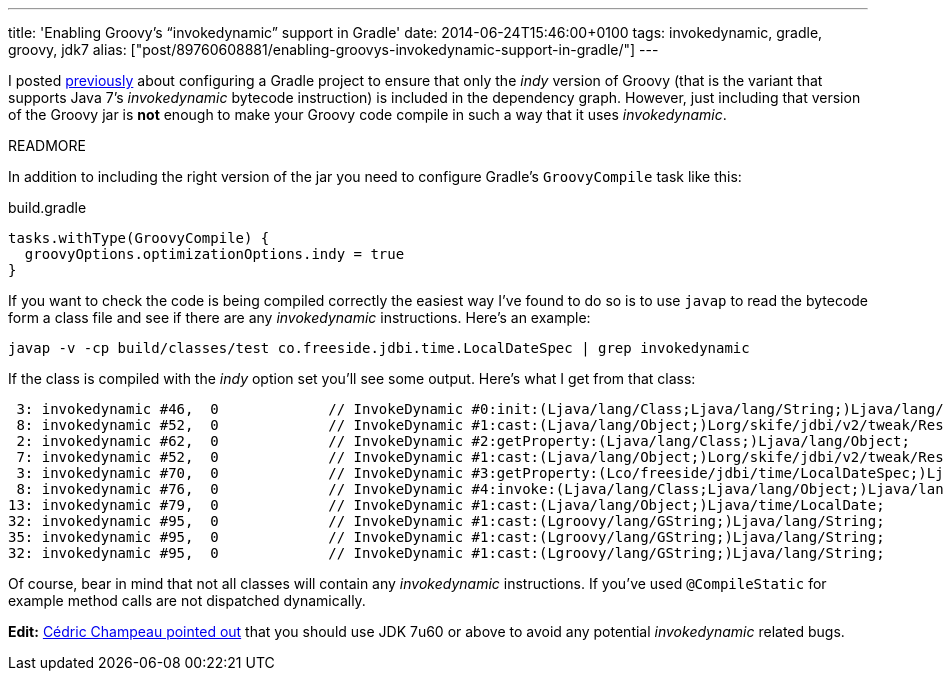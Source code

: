 ---
title: 'Enabling Groovy’s “invokedynamic” support in Gradle'
date: 2014-06-24T15:46:00+0100
tags: invokedynamic, gradle, groovy, jdk7
alias: ["post/89760608881/enabling-groovys-invokedynamic-support-in-gradle/"]
---

I posted link:/post/89759686171/gradle-and-groovys-invoke-dynamic-support[previously] about configuring a Gradle project to ensure that only the _indy_ version of Groovy (that is the variant that supports Java 7's _invokedynamic_ bytecode instruction) is included in the dependency graph. However, just including that version of the Groovy jar is *not* enough to make your Groovy code compile in such a way that it uses _invokedynamic_.

READMORE

In addition to including the right version of the jar you need to configure Gradle's `GroovyCompile` task like this:

[source,groovy]
.build.gradle
-----------------------------------------------
tasks.withType(GroovyCompile) {
  groovyOptions.optimizationOptions.indy = true
}
-----------------------------------------------

If you want to check the code is being compiled correctly the easiest way I've found to do so is to use `javap` to read the bytecode form a class file and see if there are any _invokedynamic_ instructions. Here's an example:

[source,bash]
----------------------------------------------------------------------------------------
javap -v -cp build/classes/test co.freeside.jdbi.time.LocalDateSpec | grep invokedynamic
----------------------------------------------------------------------------------------

If the class is compiled with the _indy_ option set you'll see some output. Here's what I get from that class:

-------------------------------------------------------------------------------------------------------------------------------
 3: invokedynamic #46,  0             // InvokeDynamic #0:init:(Ljava/lang/Class;Ljava/lang/String;)Ljava/lang/Object;
 8: invokedynamic #52,  0             // InvokeDynamic #1:cast:(Ljava/lang/Object;)Lorg/skife/jdbi/v2/tweak/ResultSetMapper;
 2: invokedynamic #62,  0             // InvokeDynamic #2:getProperty:(Ljava/lang/Class;)Ljava/lang/Object;
 7: invokedynamic #52,  0             // InvokeDynamic #1:cast:(Ljava/lang/Object;)Lorg/skife/jdbi/v2/tweak/ResultSetMapper;
 3: invokedynamic #70,  0             // InvokeDynamic #3:getProperty:(Lco/freeside/jdbi/time/LocalDateSpec;)Ljava/lang/Object;
 8: invokedynamic #76,  0             // InvokeDynamic #4:invoke:(Ljava/lang/Class;Ljava/lang/Object;)Ljava/lang/Object;
13: invokedynamic #79,  0             // InvokeDynamic #1:cast:(Ljava/lang/Object;)Ljava/time/LocalDate;
32: invokedynamic #95,  0             // InvokeDynamic #1:cast:(Lgroovy/lang/GString;)Ljava/lang/String;
35: invokedynamic #95,  0             // InvokeDynamic #1:cast:(Lgroovy/lang/GString;)Ljava/lang/String;
32: invokedynamic #95,  0             // InvokeDynamic #1:cast:(Lgroovy/lang/GString;)Ljava/lang/String;
-------------------------------------------------------------------------------------------------------------------------------

Of course, bear in mind that not all classes will contain any _invokedynamic_ instructions. If you've used `@CompileStatic` for example method calls are not dispatched dynamically.

*Edit:* https://twitter.com/CedricChampeau/status/481451226790645760[Cédric Champeau pointed out] that you should use JDK 7u60 or above to avoid any potential _invokedynamic_ related bugs.
